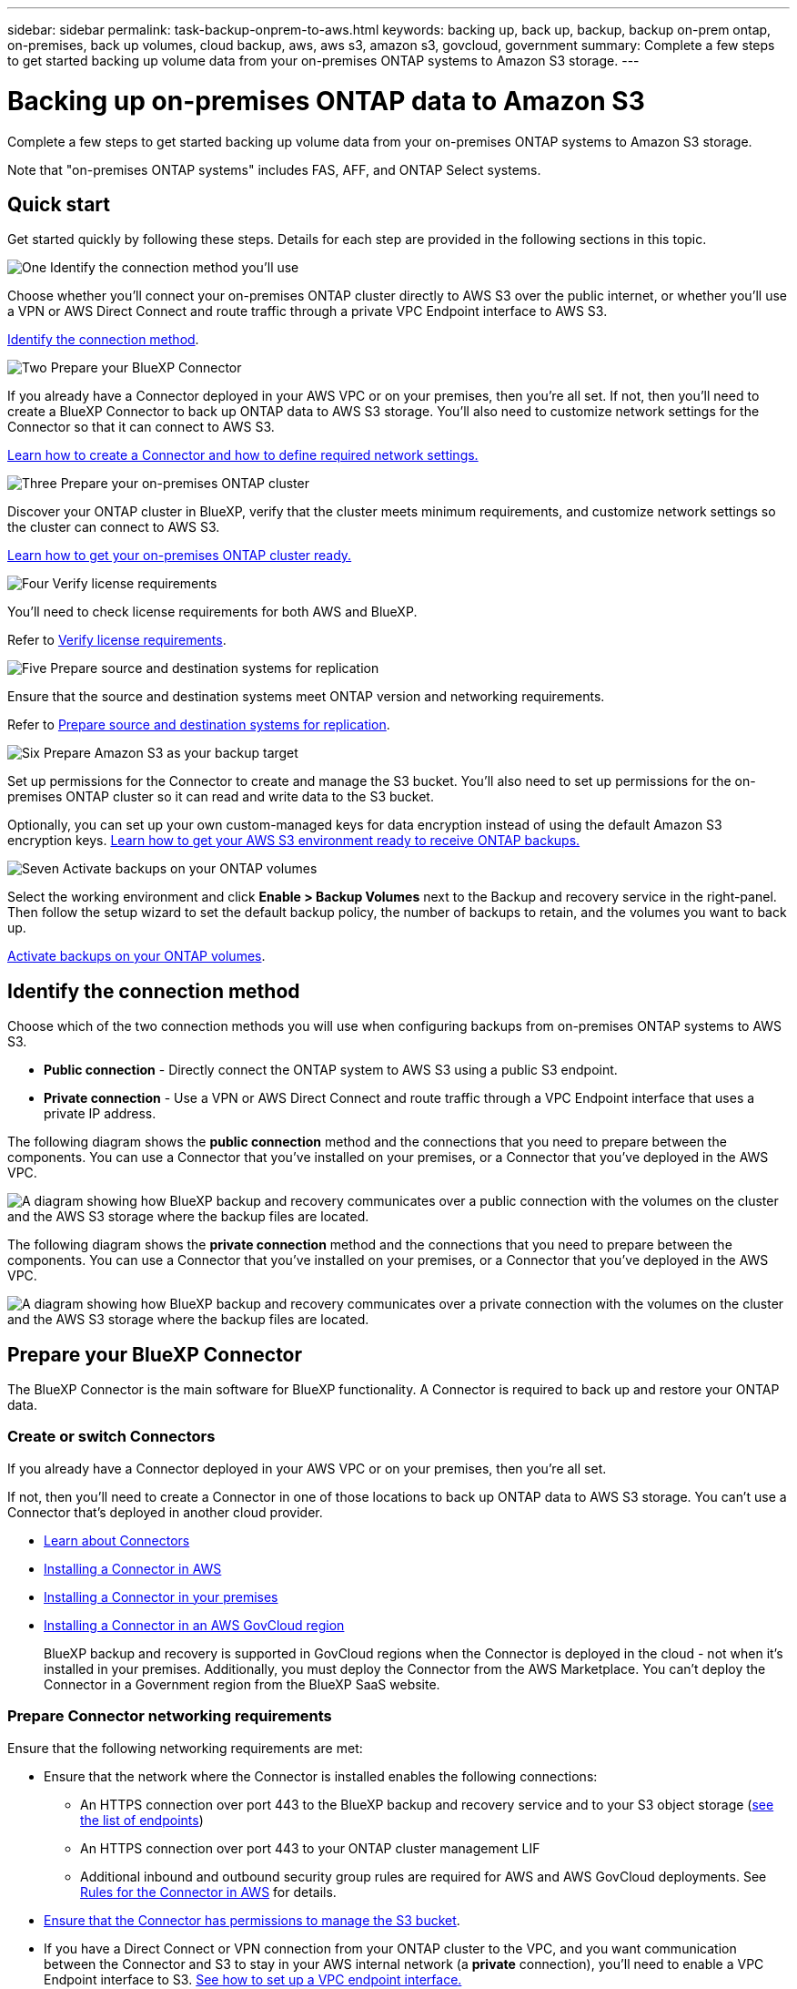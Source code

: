 ---
sidebar: sidebar
permalink: task-backup-onprem-to-aws.html
keywords: backing up, back up, backup, backup on-prem ontap, on-premises, back up volumes, cloud backup, aws, aws s3, amazon s3, govcloud, government
summary: Complete a few steps to get started backing up volume data from your on-premises ONTAP systems to Amazon S3 storage.
---

= Backing up on-premises ONTAP data to Amazon S3
:hardbreaks:
:nofooter:
:icons: font
:linkattrs:
:imagesdir: ./media/

[.lead]
Complete a few steps to get started backing up volume data from your on-premises ONTAP systems to Amazon S3 storage.

Note that "on-premises ONTAP systems" includes FAS, AFF, and ONTAP Select systems.

== Quick start

Get started quickly by following these steps. Details for each step are provided in the following sections in this topic.

.image:https://raw.githubusercontent.com/NetAppDocs/common/main/media/number-1.png[One] Identify the connection method you'll use

[role="quick-margin-para"]
Choose whether you'll connect your on-premises ONTAP cluster directly to AWS S3 over the public internet, or whether you'll use a VPN or AWS Direct Connect and route traffic through a private VPC Endpoint interface to AWS S3.

[role="quick-margin-para"]
<<Identify the connection method>>.

.image:https://raw.githubusercontent.com/NetAppDocs/common/main/media/number-2.png[Two] Prepare your BlueXP Connector

[role="quick-margin-para"]
If you already have a Connector deployed in your AWS VPC or on your premises, then you're all set. If not, then you'll need to create a BlueXP Connector to back up ONTAP data to AWS S3 storage. You'll also need to customize network settings for the Connector so that it can connect to AWS S3.

[role="quick-margin-para"]
<<Prepare your BlueXP Connector,Learn how to create a Connector and how to define required network settings.>>

.image:https://raw.githubusercontent.com/NetAppDocs/common/main/media/number-3.png[Three] Prepare your on-premises ONTAP cluster

[role="quick-margin-para"]
Discover your ONTAP cluster in BlueXP, verify that the cluster meets minimum requirements, and customize network settings so the cluster can connect to AWS S3.

[role="quick-margin-para"]
<<Prepare your on-premises ONTAP cluster,Learn how to get your on-premises ONTAP cluster ready.>>

.image:https://raw.githubusercontent.com/NetAppDocs/common/main/media/number-4.png[Four] Verify license requirements

[role="quick-margin-para"]
You'll need to check license requirements for both AWS and BlueXP.

[role="quick-margin-para"]
Refer to <<Verify license requirements>>.

.image:https://raw.githubusercontent.com/NetAppDocs/common/main/media/number-5.png[Five] Prepare source and destination systems for replication

[role="quick-margin-para"]
Ensure that the source and destination systems meet ONTAP version and networking requirements. 


[role="quick-margin-para"]
Refer to <<Prepare source and destination systems for replication>>.


.image:https://raw.githubusercontent.com/NetAppDocs/common/main/media/number-6.png[Six] Prepare Amazon S3 as your backup target

[role="quick-margin-para"]
Set up permissions for the Connector to create and manage the S3 bucket. You'll also need to set up permissions for the on-premises ONTAP cluster so it can read and write data to the S3 bucket.

[role="quick-margin-para"]
Optionally, you can set up your own custom-managed keys for data encryption instead of using the default Amazon S3 encryption keys. <<Prepare Amazon S3 as your backup target,Learn how to get your AWS S3 environment ready to receive ONTAP backups.>>

.image:https://raw.githubusercontent.com/NetAppDocs/common/main/media/number-7.png[Seven] Activate backups on your ONTAP volumes

[role="quick-margin-para"]
Select the working environment and click *Enable > Backup Volumes* next to the Backup and recovery service in the right-panel. Then follow the setup wizard to set the default backup policy, the number of backups to retain, and the volumes you want to back up.

[role="quick-margin-para"]
<<Activate backups on your ONTAP volumes>>.

== Identify the connection method

Choose which of the two connection methods you will use when configuring backups from on-premises ONTAP systems to AWS S3.

* *Public connection* - Directly connect the ONTAP system to AWS S3 using a public S3 endpoint.
* *Private connection* - Use a VPN or AWS Direct Connect and route traffic through a VPC Endpoint interface that uses a private IP address.

The following diagram shows the *public connection* method and the connections that you need to prepare between the components. You can use a Connector that you've installed on your premises, or a Connector that you've deployed in the AWS VPC.

image:diagram_cloud_backup_onprem_aws_public.png[A diagram showing how BlueXP backup and recovery communicates over a public connection with the volumes on the cluster and the AWS S3 storage where the backup files are located.]

The following diagram shows the *private connection* method and the connections that you need to prepare between the components. You can use a Connector that you've installed on your premises, or a Connector that you've deployed in the AWS VPC.

image:diagram_cloud_backup_onprem_aws_private.png[A diagram showing how BlueXP backup and recovery communicates over a private connection with the volumes on the cluster and the AWS S3 storage where the backup files are located.]

== Prepare your BlueXP Connector

The BlueXP Connector is the main software for BlueXP functionality. A Connector is required to back up and restore your ONTAP data.

=== Create or switch Connectors

If you already have a Connector deployed in your AWS VPC or on your premises, then you're all set. 

If not, then you'll need to create a Connector in one of those locations to back up ONTAP data to AWS S3 storage. You can't use a Connector that's deployed in another cloud provider.

* https://docs.netapp.com/us-en/bluexp-setup-admin/concept-connectors.html[Learn about Connectors^]
* https://docs.netapp.com/us-en/bluexp-setup-admin/task-quick-start-connector-aws.html[Installing a Connector in AWS^]
* https://docs.netapp.com/us-en/bluexp-setup-admin/task-quick-start-connector-on-prem.html[Installing a Connector in your premises^]
* https://docs.netapp.com/us-en/bluexp-setup-admin/task-install-restricted-mode.html[Installing a Connector in an AWS GovCloud region^]
+
BlueXP backup and recovery is supported in GovCloud regions when the Connector is deployed in the cloud - not when it's installed in your premises. Additionally, you must deploy the Connector from the AWS Marketplace. You can't deploy the Connector in a Government region from the BlueXP SaaS website.

=== Prepare Connector networking requirements
Ensure that the following networking requirements are met:

* Ensure that the network where the Connector is installed enables the following connections:
+
** An HTTPS connection over port 443 to the BlueXP backup and recovery service and to your S3 object storage (https://docs.netapp.com/us-en/bluexp-setup-admin/task-set-up-networking-aws.html#endpoints-contacted-for-day-to-day-operations[see the list of endpoints^])
** An HTTPS connection over port 443 to your ONTAP cluster management LIF
** Additional inbound and outbound security group rules are required for AWS and AWS GovCloud deployments. See https://docs.netapp.com/us-en/bluexp-setup-admin/reference-ports-aws.html[Rules for the Connector in AWS^] for details.

* link:task-backup-onprem-to-aws.html#set-up-s3-permissions[Ensure that the Connector has permissions to manage the S3 bucket].

* If you have a Direct Connect or VPN connection from your ONTAP cluster to the VPC, and you want communication between the Connector and S3 to stay in your AWS internal network (a *private* connection), you'll need to enable a VPC Endpoint interface to S3. <<Configure your system for a private connection using a VPC endpoint interface,See how to set up a VPC endpoint interface.>>




== Prepare your on-premises ONTAP cluster
Preparing your on-premises ONTAP cluster involves the following steps: 

* Discover the ONTAP cluster in BlueXP
* Verify ONTAP requirements
* Verify cluster networking requirements

=== Discover your ONTAP cluster in BlueXP

You need to discover your on-premises ONTAP cluster in BlueXP before you can start backing up volume data. You'll need to know the cluster management IP address and the password for the admin user account to add the cluster.

https://docs.netapp.com/us-en/bluexp-ontap-onprem/task-discovering-ontap.html[Learn how to discover a cluster^].

=== Verify ONTAP requirements
The following ONTAP requirements are needed: 

* Minimum of ONTAP 9.7P5; ONTAP 9.8P13 and later is recommended.
* A SnapMirror license (included as part of the Premium Bundle or Data Protection Bundle).
+
*Note:* The "Hybrid Cloud Bundle" is not required when using BlueXP backup and recovery.
+
Learn how to https://docs.netapp.com/us-en/ontap/system-admin/manage-licenses-concept.html[manage your cluster licenses^].
* Time and time zone are set correctly.
+
Learn how to https://docs.netapp.com/us-en/ontap/system-admin/manage-cluster-time-concept.html[configure your cluster time^].

=== Verify cluster networking requirements
The following cluster networking requirements are needed: 

* The cluster requires an inbound HTTPS connection from the Connector to the cluster management LIF.
* An intercluster LIF is required on each ONTAP node that hosts the volumes you want to back up. These intercluster LIFs must be able to access the object store.
+
The cluster initiates an outbound HTTPS connection over port 443 from the intercluster LIFs to Amazon S3 storage for backup and restore operations. ONTAP reads and writes data to and from object storage -- the object storage never initiates, it just responds.
* The intercluster LIFs must be associated with the _IPspace_ that ONTAP should use to connect to object storage. https://docs.netapp.com/us-en/ontap/networking/standard_properties_of_ipspaces.html[Learn more about IPspaces^].
+
When you set up BlueXP backup and recovery, you are prompted for the IPspace to use. You should choose the IPspace that these LIFs are associated with. That might be the "Default" IPspace or a custom IPspace that you created.
+
If you use are using a different IPspace than "Default", then you might need to create a static route to get access to the object storage.
+
All intercluster LIFs within the IPspace must have access to the object store. If you can't configure this for the current IPspace, then you'll need to create a dedicated IPspace where all intercluster LIFs have access to the object store.
* DNS servers must have been configured for the storage VM where the volumes are located. See how to https://docs.netapp.com/us-en/ontap/networking/configure_dns_services_auto.html[configure DNS services for the SVM^].
* Update firewall rules, if necessary, to allow BlueXP backup and recovery connections from ONTAP to object storage through port 443 and name resolution traffic from the storage VM to the DNS server over port 53 (TCP/UDP).
* If you are using a Private VPC Interface Endpoint in AWS for the S3 connection, then in order for HTTPS/443 to be used, you'll need to load the S3 endpoint certificate into the ONTAP cluster. <<Configure your system for a private connection using a VPC endpoint interface,See how to set up a VPC endpoint interface and load the S3 certificate.>>
* link:task-backup-onprem-to-aws.html#set-up-s3-permissions[Ensure that your ONTAP cluster has permissions to access the S3 bucket].

== Verify license requirements
You'll need to verify license requirements for both AWS and BlueXP: 

* Before you can activate BlueXP backup and recovery for your cluster, you'll need to either subscribe to a pay-as-you-go (PAYGO) BlueXP Marketplace offering from AWS, or purchase and activate a BlueXP backup and recovery BYOL license from NetApp. These licenses are for your account and can be used across multiple systems.

** For BlueXP backup and recovery PAYGO licensing, you'll need a subscription to the https://aws.amazon.com/marketplace/pp/prodview-oorxakq6lq7m4?sr=0-8&ref_=beagle&applicationId=AWSMPContessa[NetApp BlueXP offering from the AWS Marketplace^]. Billing for BlueXP backup and recovery is done through this subscription.
** For BlueXP backup and recovery BYOL licensing, you'll need the serial number from NetApp that enables you to use the service for the duration and capacity of the license. link:task-licensing-cloud-backup.html#use-a-bluexp-backup-and-recovery-byol-license[Learn how to manage your BYOL licenses].

* You need to have an AWS subscription for the object storage space where your backups will be located.

=== Supported regions

You can create backups from on-premises systems to Amazon S3 in all regions https://cloud.netapp.com/cloud-volumes-global-regions[where Cloud Volumes ONTAP is supported^]; including AWS GovCloud regions. You specify the region where backups will be stored when you set up the service.


== Prepare source and destination systems for replication
Before you activate backups in BlueXP backup and recovery, ensure that the source and destination systems meet ONTAP version and networking requirements. 

=== ONTAP version requirements 

You should verify that the source and destination volumes are running compatible ONTAP versions before replicating data.

https://docs.netapp.com/us-en/ontap/data-protection/compatible-ontap-versions-snapmirror-concept.html[View compatible ONTAP versions for SnapMirror relationships^].


=== Cloud Volumes ONTAP networking requirements
* The instance’s security group must include the required inbound and outbound rules: specifically, rules for ICMP and ports 11104 and 11105. These rules are included in the predefined security group.

* To replicate data between two Cloud Volumes ONTAP systems in different subnets, the subnets must be routed together (this is the default setting).

//* To replicate data between two Cloud Volumes ONTAP systems in different cloud providers, you must have a VPN connection between the virtual networks.

=== On-premises ONTAP networking requirements
* An active SnapMirror license must be installed.

* If the cluster is on your premises, you should have a connection from your corporate network to your virtual network in AWS, Azure, or Google Cloud. This is typically a VPN connection.

* ONTAP clusters must meet additional subnet, port, firewall, and cluster requirements.
+
Because you can replicate to Cloud Volumes ONTAP or an on-premises system, review peering requirements for on-premises ONTAP systems. Refer to https://docs.netapp.com/us-en/ontap-sm-classic/peering/reference_prerequisites_for_cluster_peering.html[View prerequisites for cluster peering in the ONTAP documentation^].



== Prepare Amazon S3 as your backup target
Preparing Amazon S3 as your backup target involves the following steps: 

* Set up S3 permissions
* Set up AWS keys for data encryption
* Configure your system for a private connection using a VPC endpoint interface 

=== Set up S3 permissions

You'll need to configure two sets of permissions:

* Permissions for the Connector to create and manage the S3 bucket.
* Permissions for the on-premises ONTAP cluster so it can read and write data to the S3 bucket.


.Steps


. Confirm that the following S3 permissions (from the latest https://docs.netapp.com/us-en/bluexp-setup-admin/reference-permissions-aws.html[BlueXP policy^]) are part of the IAM role that provides the Connector with permissions. If they are not, see the https://docs.aws.amazon.com/IAM/latest/UserGuide/access_policies_manage-edit.html[AWS Documentation: Editing IAM policies].
+
[%collapsible]
====
[source,json]
{
          "Sid": "backupPolicy",
          "Effect": "Allow",
          "Action": [
              "s3:DeleteBucket",
              "s3:GetLifecycleConfiguration",
              "s3:PutLifecycleConfiguration",
              "s3:PutBucketTagging",
              "s3:ListBucketVersions",
              "s3:GetObject",
              "s3:DeleteObject",
              "s3:PutObject",
              "s3:ListBucket",
              "s3:ListAllMyBuckets",
              "s3:GetBucketTagging",
              "s3:GetBucketLocation",
              "s3:GetBucketPolicyStatus",
              "s3:GetBucketPublicAccessBlock",
              "s3:GetBucketAcl",
              "s3:GetBucketPolicy",
              "s3:PutBucketPolicy",
              "s3:PutBucketOwnershipControls",
              "s3:PutBucketPublicAccessBlock",
              "s3:PutEncryptionConfiguration",
              "s3:GetObjectVersionTagging",
              "s3:GetBucketObjectLockConfiguration",
              "s3:GetObjectVersionAcl",
              "s3:PutObjectTagging",
              "s3:DeleteObjectTagging",
              "s3:GetObjectRetention",
              "s3:DeleteObjectVersionTagging",
              "s3:PutBucketObjectLockConfiguration",
              "s3:ListBucketByTags",
              "s3:DeleteObjectVersion",
              "s3:GetObjectTagging",
              "s3:PutBucketVersioning",
              "s3:PutObjectVersionTagging",
              "s3:GetBucketVersioning",
              "s3:BypassGovernanceRetention",
              "s3:PutObjectRetention",
              "s3:GetObjectVersion",
              "athena:StartQueryExecution",
              "athena:GetQueryResults",
              "athena:GetQueryExecution",
              "glue:GetDatabase",
              "glue:GetTable",
              "glue:CreateTable",
              "glue:CreateDatabase",
              "glue:GetPartitions",
              "glue:BatchCreatePartition",
              "glue:BatchDeletePartition"
          ],
          "Resource": [
              "arn:aws:s3:::netapp-backup-*"
          ]
      },

 
====
+
NOTE: When creating backups in AWS China regions, you need to change the AWS Resource Name "arn" under all _Resource_ sections in the IAM policies from "aws" to "aws-cn"; for example `arn:aws-cn:s3:::netapp-backup-*`.

. When you activate the service, the Backup wizard will prompt you to enter an access key and secret key. These credentials are passed to the ONTAP cluster so that ONTAP can back up and restore data to the S3 bucket. For that, you'll need to create an IAM user with the following permissions. 
+ 
Refer to the https://docs.aws.amazon.com/IAM/latest/UserGuide/id_roles_create_for-user.html[AWS Documentation: Creating a Role to Delegate Permissions to an IAM User^].

+

[%collapsible]
====

[source,json]
{
    "Version": "2012-10-17",
     "Statement": [
        {
           "Action": [
                "s3:GetObject",
                "s3:PutObject",
                "s3:DeleteObject",
                "s3:ListBucket",
                "s3:ListAllMyBuckets",
                "s3:GetBucketLocation",
                "s3:PutEncryptionConfiguration"
            ],
            "Resource": "arn:aws:s3:::netapp-backup-*",
            "Effect": "Allow",
            "Sid": "backupPolicy"
        }
    ]
}
{
    "Version": "2012-10-17",
    "Statement": [
        {
            "Action": [
                "s3:ListBucket",
                "s3:GetBucketLocation"
            ],
            "Resource": "arn:aws:s3:::netapp-backup*",
            "Effect": "Allow"
        },
        {
            "Action": [
                "s3:GetObject",
                "s3:PutObject",
                "s3:DeleteObject",
                "s3:ListAllMyBuckets",
                "s3:PutObjectTagging",
                "s3:GetObjectTagging",
                "s3:RestoreObject",
                "s3:GetBucketObjectLockConfiguration",
                "s3:GetObjectRetention",
                "s3:PutBucketObjectLockConfiguration",
                "s3:PutObjectRetention"
            ],
            "Resource": "arn:aws:s3:::netapp-backup*/*",
            "Effect": "Allow"
        }
    ]
}
 
====

// end collapsed snippet



=== Set up customer-managed AWS keys for data encryption

If you want to use the default Amazon S3 encryption keys to encrypt the data passed between your on-prem cluster and the S3 bucket, then you are all set because the default installation uses that type of encryption.

If instead you want to use your own customer-managed keys for data encryption rather than using the default keys, then you'll need to have the encryption managed keys already set up before you start the BlueXP backup and recovery wizard. https://docs.netapp.com/us-en/bluexp-cloud-volumes-ontap/task-setting-up-kms.html[Refer to how to use your own keys^].

=== Configure your system for a private connection using a VPC endpoint interface

If you want to use a standard public internet connection, then all the permissions are set by the Connector and there is nothing else you need to do. This type of connection is shown in the link:task-backup-onprem-to-aws.html#network-diagrams-for-connection-options[first diagram].

If you want to have a more secure connection over the internet from your on-prem data center to the VPC, there's an option to select an AWS PrivateLink connection in the Backup activation wizard. It's required if you plan to use a VPN or AWS Direct Connect to connect your on-premises system through a VPC Endpoint interface that uses a private IP address. This type of connection is shown in the link:task-backup-onprem-to-aws.html#network-diagrams-for-connection-options[second diagram].

.Steps

. Create an Interface endpoint configuration using the Amazon VPC console or the command line. https://docs.aws.amazon.com/AmazonS3/latest/userguide/privatelink-interface-endpoints.html[Refer to details about using AWS PrivateLink for Amazon S3^].

. Modify the security group configuration that's associated with the BlueXP Connector. You must change the policy to "Custom" (from "Full Access"), and you must <<Set up S3 permissions,add the S3 permissions from the backup policy>> as shown earlier.
+
image:screenshot_backup_aws_sec_group.png[A screenshot of the AWS security group associated with the Connector.]
+
If you're using port 80 (HTTP) for communication to the private endpoint, you're all set. You can enable BlueXP backup and recovery on the cluster now.
+
If you're using port 443 (HTTPS) for communication to the private endpoint, you must copy the certificate from the VPC S3 endpoint and add it to your ONTAP cluster, as shown in the next 4 steps.
+
. Obtain the DNS name of the endpoint from the AWS Console.
+
image:screenshot_endpoint_dns_aws_console.png[A screenshot of the DNS name of the VPC endpoint from the AWS Console.]

. Obtain the certificate from the VPC S3 endpoint. You do this by https://docs.netapp.com/us-en/bluexp-setup-admin/task-managing-connectors.html#connect-to-the-linux-vm[logging into the VM that hosts the BlueXP Connector^] and running the following command. When entering the DNS name of the endpoint, add “bucket” to the beginning, replacing the “*”:
+
[source,text]
[ec2-user@ip-10-160-4-68 ~]$ openssl s_client -connect bucket.vpce-0ff5c15df7e00fbab-yxs7lt8v.s3.us-west-2.vpce.amazonaws.com:443 -showcerts

.	From the output of this command, copy the data for the S3 certificate (all data between, and including, the BEGIN / END CERTIFICATE tags):
+
[source,text]
Certificate chain
0 s:/CN=s3.us-west-2.amazonaws.com`
   i:/C=US/O=Amazon/OU=Server CA 1B/CN=Amazon
-----BEGIN CERTIFICATE-----
MIIM6zCCC9OgAwIBAgIQA7MGJ4FaDBR8uL0KR3oltTANBgkqhkiG9w0BAQsFADBG
…
…
GqvbOz/oO2NWLLFCqI+xmkLcMiPrZy+/6Af+HH2mLCM4EsI2b+IpBmPkriWnnxo=
-----END CERTIFICATE-----

.	Log into the ONTAP cluster CLI and apply the certificate you copied using the following command (substitute your own storage VM name):
+
[source,text]
cluster1::> security certificate install -vserver cluster1 -type server-ca
Please enter Certificate: Press <Enter> when done



== Activate backups on your ONTAP volumes

Activate backups at any time directly from your on-premises working environment.

A wizard takes you through the following major steps: 

* <<Select the volumes that you want to back up>>
* <<Define the backup strategy>>
* <<Review your selections>> 

You can also <<Show the API commands>> at the review step, so you can copy the code to automate backup activation for future working environments.  

=== Start the wizard 

.Steps 

. Access the Activate backup and recovery wizard using one of the following ways: 
* From the BlueXP canvas, select the working environment and select *Enable > Backup Volumes* next to the Backup and recovery service in the right-panel.
+
If the Amazon S3 destination for your backups exists as a working environment on the Canvas, you can drag the ONTAP cluster onto the Amazon S3 object storage. Or, you can drag the ONTAP cluster to on-premises ONTAP storage. 
* Select *Volumes* in the Backup and recovery bar. From the Volumes tab, select the *Actions (...)* option and select *Activate 3-2-1 Protection* for a single volume. 

+ 
The Introduction page of the wizard shows the protection options including local Snapshots, replication, and backups. If you did the second option in this step, the Define Backup Strategy page appears with one volume selected. 


. Continue with the following options: 

* If you already have a BlueXP Connector, you're all set. Just select *Next*. 
* If you don't already have a BlueXP Connector, the *Add a Connector* option appears. Refer to <<Prepare your BlueXP Connector>>. 


=== Select the volumes that you want to back up

Choose the volumes you want to protect. You can choose to protect FlexVol or FlexGroup volumes; however, you cannot select a mix of these for the working environment you chose to protect.  

A protected volume is one that has one or more of the following: Snapshot policy, replication policy, backup to object policy. 

NOTE: If the volumes you choose have different Snapshot and replication policies than the policies you select later, the existing policies will be overwritten. 

.Steps 
. In the Select Volumes page, select the volume or volumes you want to protect. 
+
* Optionally, filter the rows to show only volumes with certain volume types, styles and more to make the selection easier. 
* After you select the first volume, then you can select all volumes of that same style: FlexVol or FlexGroup. To back up all existing volumes and any volumes added in the future, check one volume first and then check the box in the title row. (image:button_backup_all_volumes.png[]).
+
TIP: We recommend this option so that all your volumes will be backed up and you'll never have to remember to enable backups for new volumes.

* To back up individual volumes, check the box for each volume (image:button_backup_1_volume.png[]).


. Select *Next*.


=== Define the backup strategy 

Defining the backup strategy involves setting the following options: 

* Whether you want one or all of the backup options: local Snapshots, replication, and backup
* Architecture
* Local Snapshot policy
* Replication target and policy
+
NOTE: If the volumes you choose have different Snapshot and replication policies than the policies you select in this step, the existing policies will be overwritten. 

* Backup to object storage information (provider, encryption, networking, backup policy, and export options). 


.Steps 

. In the Define backup strategy page, choose one or all of the following. All three are selected by default: 
+
* Local Snapshots: If you are performing replication or back up to object storage, local Snapshots must be created. 
* Replication: Creates replicated volumes on another ONTAP storage system.  
* Backup: Backs up volumes to object storage  

. *Architecture*: If you chose replication and backup, choose one of the following flows of information: 
* *Cascading*: Information flows from the source to the secondary to object storage. 
* *Fan out*: Information flows from the source to the secondary _and_ from the source to object storage. 
+ 
For details, refer to ZZZ link. 

. *Local Snapshot*: Choose an existing Snapshot policy. 
+
TIP: If you want to create a custom policy, you can use System Manager or the ONTAP CLI. Refer to <link>.

. *Replication*: Set the following options: 
+
* *Replication target*: Select the destination working environment and SVM. Optionally, select the destination, aggregates and prefix or suffix that will be added to the replicated volume name. 
* *Replication policy*: Choose an existing replication policy. 

. *Back up to Object*: If you selected *Backup*, set the following options: 
+
* *Provider*: Select Amazon Web Services. 
* *Provider settings*: Enter the provider details and AWS region where the backups will be stored.

+
The access key and secret key are for the IAM user you created to give the ONTAP cluster access to the S3 bucket.


* *Bucket*: Either choose an existing S3 bucket or create a new one. Refer to https://docs.netapp.com/us-en/bluexp-s3-storage/task-add-s3-bucket.html[Add S3 buckets^].

* *Encryption key*: If you created a new S3 bucket, enter encryption key information given to you from the provider. Choose whether you'll use the default Amazon S3 encryption keys, or choose your own customer-managed keys from your AWS account, to manage encryption of your data. 

+ 
NOTE: If you chose an existing bucket, encryption information is already available, so you don't need to enter it now. 

* *Networking*: Choose the IPspace, and whether you'll be using a Private Endpoint. Private Endpoint is disabled by default.

.. The IPspace in the ONTAP cluster where the volumes you want to back up reside. The intercluster LIFs for this IPspace must have outbound internet access.
.. Optionally, choose whether you'll use an AWS PrivateLink that you have previously configured. https://docs.aws.amazon.com/AmazonS3/latest/userguide/privatelink-interface-endpoints.html[See details about using AWS PrivateLink for Amazon S3^].

* *Backup policy*: Select an existing backup policy. 
+
TIP: If you want to create a custom policy, you can use System Manager or the ONTAP CLI. Refer to <link>.

. *Export existing Snapshot copies to object storage as backup copies*: If there are any local Snapshot copies for read/write volumes in this working environment that match the backup schedule label you just selected for this working environment (for example, daily, weekly, etc.), an additional prompt is displayed "*Export existing Snapshot copies to object storage as backup copies*". Check this box if you want all historic Snapshots to be copied to object storage as backup files to ensure the most complete protection for your volumes.

. Select *Next*. 

//.. Enter the name for the default policy. You don't need to change the name.
//.. Define the backup schedule and choose the number of backups to retain. link:concept-ontap-backup-to-cloud.html#customizable-backup-schedule-and-retention-settings[See the list of existing policies you can choose^].

//.. Optionally, when using ONTAP 9.11.1 and greater, you can choose to protect your backups from deletion and ransomware attacks by configuring one of the _DataLock and Ransomware Protection_ settings. _DataLock_ protects your backup files from being modified or deleted, and _Ransomware protection_ scans your backup files to look for evidence of a ransomware attack in your backup files. link:concept-cloud-backup-policies.html#datalock-and-ransomware-protection[Learn more about the available DataLock settings^].
//+
//NOTE: If you plan to use DataLock, you must enable it in your first policy when activating BlueXP backup and recovery. You might want to protect your backups from deletion by using _DataLock_.

//.. Optionally, when using ONTAP 9.10.1 and greater, you can choose to tier backups to either S3 Glacier or S3 Glacier Deep Archive storage after a certain number of days for further cost optimization. link:reference-aws-backup-tiers.html[Learn more about using archival tiers^].




=== Review your selections 
This is the chance to review your selections and make adjustments, if necessary. 

.Steps 

. In the Review page, review your selections. 
. Optionally check the box to *Automatically synchronize the Snapshot policy labels with the replication and backup policy labels*. This creates Snapshots with a label that matches the labels in the replication and backup policies.  
. Select *Activate Backup*. 


.Result 
BlueXP backup and recovery starts taking the initial backups of your volumes. The baseline transfer of the replicated volume and the backup file includes a full copy of the source data. Subsequent transfers contain differential copies of the source data contained in Snapshot copies.

A replicated volume is created in the destination cluster that will be synchronized with the source volume. 

The S3 bucket is created in the service account indicated by the S3 access key and secret key you entered, and the backup files are stored there. The Volume Backup Dashboard is displayed so you can monitor the state of the backups.

You can also monitor the status of backup and restore jobs using the link:task-monitor-backup-jobs.html[Job Monitoring panel^].


=== Show the API commands 
You might want to display and optionally copy the API commands used in the Activate backup and recovery wizard. You might want to do this to automate backup activation in future working environments. 

.Steps 

. From the Activate backup and recovery wizard, select *View API request*. 
. To copy the commands to the clipboard, select the *Copy* icon. 



== What's next?

* You can link:task-manage-backups-ontap.html[manage your backup files and backup policies^]. This includes starting and stopping backups, deleting backups, adding and changing the backup schedule, and more.
* You can link:task-manage-backup-settings-ontap.html[manage cluster-level backup settings^]. This includes changing the storage keys ONTAP uses to access cloud storage, changing the network bandwidth available to upload backups to object storage, changing the automatic backup setting for future volumes, and more.
* You can also link:task-restore-backups-ontap.html[restore volumes, folders, or individual files from a backup file^] to a Cloud Volumes ONTAP system in AWS, or to an on-premises ONTAP system.

